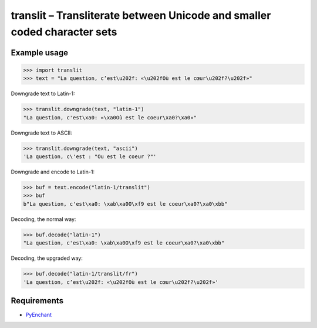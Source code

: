 translit – Transliterate between Unicode and smaller coded character sets
=========================================================================


Example usage
-------------

>>> import translit
>>> text = "La question, c’est\u202f: «\u202fOù est le cœur\u202f?\u202f»"

Downgrade text to Latin-1:

>>> translit.downgrade(text, "latin-1")
"La question, c'est\xa0: «\xa0Où est le coeur\xa0?\xa0»"

Downgrade text to ASCII:

>>> translit.downgrade(text, "ascii")
'La question, c\'est : "Ou est le coeur ?"'

Downgrade and encode to Latin-1:

>>> buf = text.encode("latin-1/translit")
>>> buf
b"La question, c'est\xa0: \xab\xa0O\xf9 est le coeur\xa0?\xa0\xbb"

Decoding, the normal way:

>>> buf.decode("latin-1")
"La question, c'est\xa0: \xab\xa0O\xf9 est le coeur\xa0?\xa0\xbb"

Decoding, the upgraded way:

>>> buf.decode("latin-1/translit/fr")
'La question, c’est\u202f: «\u202fOù est le cœur\u202f?\u202f»'


Requirements
------------

- `PyEnchant <http://packages.python.org/pyenchant/>`_
